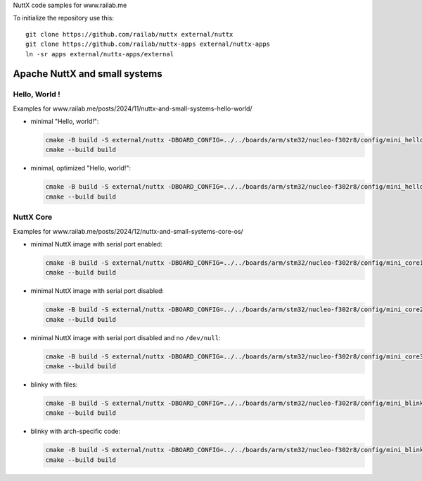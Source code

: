 NuttX code samples for www.railab.me

To initialize the repository use this::

    git clone https://github.com/railab/nuttx external/nuttx
    git clone https://github.com/railab/nuttx-apps external/nuttx-apps
    ln -sr apps external/nuttx-apps/external

Apache NuttX and small systems
==============================

Hello, World !
--------------

Examples for www.railab.me/posts/2024/11/nuttx-and-small-systems-hello-world/

* minimal "Hello, world!":

  .. code:: bash

     cmake -B build -S external/nuttx -DBOARD_CONFIG=../../boards/arm/stm32/nucleo-f302r8/config/mini_hello -GNinja
     cmake --build build

* minimal, optimized "Hello, world!":

  .. code:: bash

     cmake -B build -S external/nuttx -DBOARD_CONFIG=../../boards/arm/stm32/nucleo-f302r8/config/mini_hello_opt -GNinja
     cmake --build build

NuttX Core
----------

Examples for www.railab.me/posts/2024/12/nuttx-and-small-systems-core-os/
             
* minimal NuttX image with serial port enabled:

  .. code:: bash

     cmake -B build -S external/nuttx -DBOARD_CONFIG=../../boards/arm/stm32/nucleo-f302r8/config/mini_core1 -GNinja
     cmake --build build

* minimal NuttX image with serial port disabled:

  .. code:: bash

     cmake -B build -S external/nuttx -DBOARD_CONFIG=../../boards/arm/stm32/nucleo-f302r8/config/mini_core2 -GNinja
     cmake --build build

* minimal NuttX image with serial port disabled and no ``/dev/null``:

  .. code:: bash

     cmake -B build -S external/nuttx -DBOARD_CONFIG=../../boards/arm/stm32/nucleo-f302r8/config/mini_core3 -GNinja
     cmake --build build

* blinky with files:

  .. code:: bash

     cmake -B build -S external/nuttx -DBOARD_CONFIG=../../boards/arm/stm32/nucleo-f302r8/config/mini_blinky1 -GNinja
     cmake --build build

* blinky with arch-specific code:

  .. code:: bash

     cmake -B build -S external/nuttx -DBOARD_CONFIG=../../boards/arm/stm32/nucleo-f302r8/config/mini_blinky2 -GNinja
     cmake --build build
